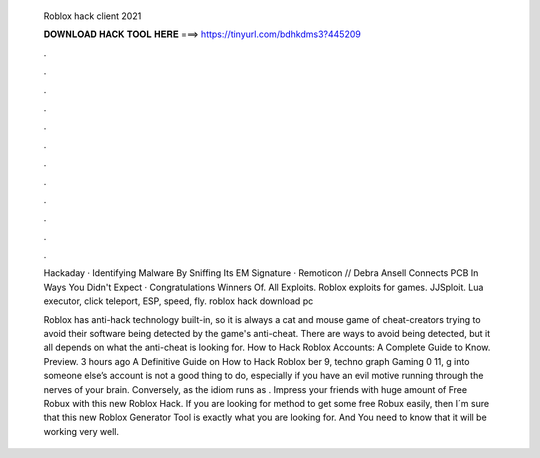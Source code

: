   Roblox hack client 2021
  
  
  
  𝐃𝐎𝐖𝐍𝐋𝐎𝐀𝐃 𝐇𝐀𝐂𝐊 𝐓𝐎𝐎𝐋 𝐇𝐄𝐑𝐄 ===> https://tinyurl.com/bdhkdms3?445209
  
  
  
  .
  
  
  
  .
  
  
  
  .
  
  
  
  .
  
  
  
  .
  
  
  
  .
  
  
  
  .
  
  
  
  .
  
  
  
  .
  
  
  
  .
  
  
  
  .
  
  
  
  .
  
  Hackaday · Identifying Malware By Sniffing Its EM Signature · Remoticon // Debra Ansell Connects PCB In Ways You Didn't Expect · Congratulations Winners Of. All Exploits. Roblox exploits for games. JJSploit. Lua executor, click teleport, ESP, speed, fly. roblox hack download pc 
  
  Roblox has anti-hack technology built-in, so it is always a cat and mouse game of cheat-creators trying to avoid their software being detected by the game's anti-cheat. There are ways to avoid being detected, but it all depends on what the anti-cheat is looking for. How to Hack Roblox Accounts: A Complete Guide to Know. Preview. 3 hours ago A Definitive Guide on How to Hack Roblox ber 9, techno graph Gaming 0 11, g into someone else’s account is not a good thing to do, especially if you have an evil motive running through the nerves of your brain. Conversely, as the idiom runs as . Impress your friends with huge amount of Free Robux with this new Roblox Hack. If you are looking for method to get some free Robux easily, then I´m sure that this new Roblox Generator Tool is exactly what you are looking for. And You need to know that it will be working very well.
